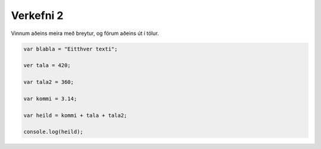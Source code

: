 Verkefni 2
==========

Vinnum aðeins meira með breytur, og förum aðeins út í tölur.

.. code-block:: javascript
    
    var blabla = "Eitthver texti";

    ver tala = 420;

    var tala2 = 360;

    var kommi = 3.14;

    var heild = kommi + tala + tala2;

    console.log(heild);
